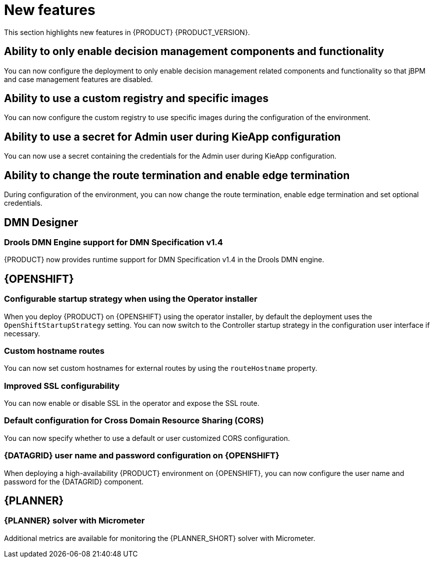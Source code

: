 [id='rn-whats-new-con']
= New features

This section highlights new features in {PRODUCT} {PRODUCT_VERSION}.

ifdef::DM[]

== Unified product deliverable and deprecation of {PRODUCT} distribution files

In the {PRODUCT_PAM} 7.13 release, the distribution files for {PRODUCT} will be replaced with {PRODUCT_PAM} files. Note that there will not be any change to the {PRODUCT} subscription and the support entitlements and fees will remain the same. {PRODUCT} is a subset of {PRODUCT_PAM}, and {PRODUCT} subscribers will continue to receive full support for the decision management and optimization capabilities. The business process management (BPM) capabilities are exclusive to {PRODUCT_PAM} and will be available for use by {PRODUCT} subscribers but with development support services only. {PRODUCT} subscribers can upgrade to a full {PRODUCT_PAM} subscription at any time to receive full support for BPM features.

{PRODUCT} container images are now deprecated with unified deliverables. {PRODUCT} subscribers can upgrade or install the latest {PRODUCT_PAM} images from version {ENTERPRISE_VERSION} onward instead.

endif::DM[]

== Ability to only enable decision management components and functionality

You can now configure the deployment to only enable decision management related components and functionality so that jBPM and case management features are disabled.

== Ability to use a custom registry and specific images

You can now configure the custom registry to use specific images during the configuration of the environment.

ifdef::PAM[]

== Ability to output error logs of Eager initialization of Kafka emitters

You can now set the `org.kie.jbpm.event.emitters.eagerInit` property to `true` to output the error log when {KIE_SERVER} starts and initializes the Kafka emitter.

endif::PAM[]

== Ability to use a secret for Admin user during KieApp configuration

You can now use a secret containing the credentials for the Admin user during KieApp configuration.

== Ability to change the route termination and enable edge termination

During configuration of the environment, you can now change the route termination, enable edge termination and set optional credentials.

ifdef::PAM[]

== Process Designer

=== Ability to set the priority of a task as a process variable in {CENTRAL}

It is now possible to set the priority of a task as an MVEL expression.

== {PROCESS_ENGINE_CAP}

=== Support for exploded installation of Spring Boot business automation application

It is now possible to get the support for exploded installation of Spring Boot business automation application. In case the application working directory is not the default one, you can set it with the `org.kie.maven.resolver.folder=/my-workspace/` variable. Note that for the Spring Boot image you must this variable into the  `JAVA_TOOL_OPTIONS: "-Dorg.kie.maven.resolver.folder=..."` environment variable.

=== Ability to get the process ID out of the EJB timer column

It is now possible to get the process ID out of the EJB timer column. You can now correlate `process-instance-id` and `ejb-timer-id`.

endif::PAM[]

== DMN Designer

=== Drools DMN Engine support for DMN Specification v1.4

{PRODUCT} now provides runtime support for DMN Specification v1.4 in the Drools DMN engine.

== {OPENSHIFT}

ifdef::PAM[]

=== Process Instance Migration Service now uses Quarkus
Process Instance Migration Service now uses Quarkus instead of Thorntail.

endif::PAM[]

=== Configurable startup strategy when using the Operator installer

When you deploy {PRODUCT} on {OPENSHIFT} using the operator installer, by default the deployment uses the `OpenShiftStartupStrategy` setting. You can now switch to the Controller startup strategy in the configuration user interface if necessary.

=== Custom hostname routes
You can now set custom hostnames for external routes by using the `routeHostname` property.

=== Improved SSL configurability
You can now enable or disable SSL in the operator and expose the SSL route.

=== Default configuration for Cross Domain Resource Sharing (CORS)
You can now specify whether to use a default or user customized CORS configuration.

=== {DATAGRID} user name and password configuration on {OPENSHIFT}

When deploying a high-availability {PRODUCT} environment on {OPENSHIFT}, you can now configure the user name and password for the {DATAGRID} component.

== {PLANNER}

=== {PLANNER} solver with Micrometer

Additional metrics are available for monitoring the {PLANNER_SHORT} solver with Micrometer.

ifdef::PAM[]

== Spring Boot

The `start.jpbm.org` website is no longer available. To create Spring Boot business applications use Maven archetype commands.

endif::PAM[]
